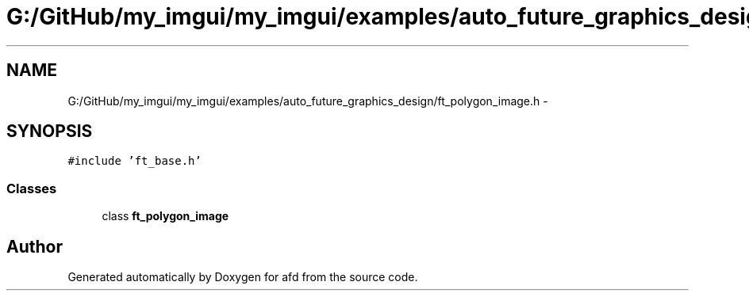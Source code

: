 .TH "G:/GitHub/my_imgui/my_imgui/examples/auto_future_graphics_design/ft_polygon_image.h" 3 "Thu Jun 14 2018" "afd" \" -*- nroff -*-
.ad l
.nh
.SH NAME
G:/GitHub/my_imgui/my_imgui/examples/auto_future_graphics_design/ft_polygon_image.h \- 
.SH SYNOPSIS
.br
.PP
\fC#include 'ft_base\&.h'\fP
.br

.SS "Classes"

.in +1c
.ti -1c
.RI "class \fBft_polygon_image\fP"
.br
.in -1c
.SH "Author"
.PP 
Generated automatically by Doxygen for afd from the source code\&.
